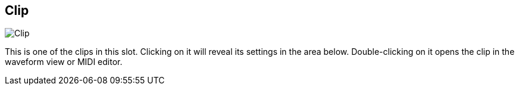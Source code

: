 ifdef::pdf-theme[[[todo-clip,Clip]]]
ifndef::pdf-theme[[[todo-clip,Clip image:playtime::generated/screenshots/elements/todo/clip.png[width=50, pdfwidth=8mm]]]]
== Clip

image::playtime::generated/screenshots/elements/todo/clip.png[Clip, role="related thumb right", float=right]

This is one of the clips in this slot. Clicking on it will reveal its settings in the area below. Double-clicking on it opens the clip in the waveform view or MIDI editor.

